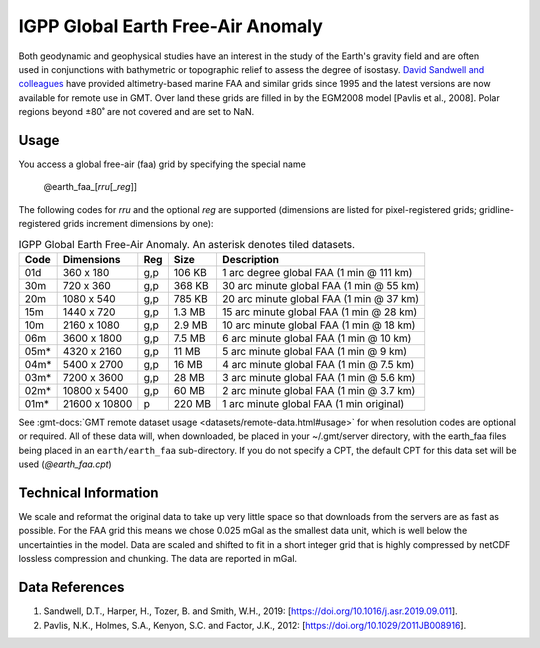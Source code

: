 IGPP Global Earth Free-Air Anomaly
----------------------------------
.. figure:: /_static/igpp.png
   :align: right
   :scale: 20 %

.. figure:: /_static/GMT_faa.jpg
   :width: 710 px
   :align: center

Both geodynamic and geophysical studies have an interest in the study of the Earth's
gravity field and are often used in conjunctions with bathymetric or topographic relief
to assess the degree of isostasy.
`David Sandwell and colleagues <https://topex.ucsd.edu/marine_grav/mar_grav.html>`_
have provided altimetry-based marine FAA and similar grids since 1995 and the latest versions are now
available for remote use in GMT. Over land these grids are filled in by the EGM2008 model [Pavlis et al., 2008].
Polar regions beyond ±80˚ are not covered and are set to NaN.

Usage
~~~~~

You access a global free-air (faa) grid by specifying the special name

   @earth_faa_\ [*rr*\ *u*\ [_\ *reg*\ ]]

The following codes for *rr*\ *u* and the optional *reg* are supported (dimensions are listed
for pixel-registered grids; gridline-registered grids increment dimensions by one):

.. _tbl-earth_faa:

.. table:: IGPP Global Earth Free-Air Anomaly. An asterisk denotes tiled datasets.

  ==== ================= === =======  ========================================
  Code Dimensions        Reg Size     Description
  ==== ================= === =======  ========================================
  01d       360 x    180 g,p  106 KB  1 arc degree global FAA (1 min @ 111 km)
  30m       720 x    360 g,p  368 KB  30 arc minute global FAA (1 min @ 55 km)
  20m      1080 x    540 g,p  785 KB  20 arc minute global FAA (1 min @ 37 km)
  15m      1440 x    720 g,p  1.3 MB  15 arc minute global FAA (1 min @ 28 km)
  10m      2160 x   1080 g,p  2.9 MB  10 arc minute global FAA (1 min @ 18 km)
  06m      3600 x   1800 g,p  7.5 MB  6 arc minute global FAA (1 min @ 10 km)
  05m*     4320 x   2160 g,p   11 MB  5 arc minute global FAA (1 min @ 9 km)
  04m*     5400 x   2700 g,p   16 MB  4 arc minute global FAA (1 min @ 7.5 km)
  03m*     7200 x   3600 g,p   28 MB  3 arc minute global FAA (1 min @ 5.6 km)
  02m*    10800 x   5400 g,p   60 MB  2 arc minute global FAA (1 min @ 3.7 km)
  01m*    21600 x  10800   p  220 MB  1 arc minute global FAA (1 min original)
  ==== ================= === =======  ========================================

See :gmt-docs:`GMT remote dataset usage <datasets/remote-data.html#usage>` for when resolution codes are optional or required.
All of these data will, when downloaded, be placed in your ~/.gmt/server directory, with
the earth_faa files being placed in an ``earth/earth_faa`` sub-directory. If you do not
specify a CPT, the default CPT for this data set will be used (*@earth_faa.cpt*)

Technical Information
~~~~~~~~~~~~~~~~~~~~~

We scale and reformat the original data to take up very little space so that downloads
from the servers are as fast as possible.  For the FAA grid this means
we chose 0.025 mGal as the smallest data unit, which is well below the uncertainties in the
model.  Data are scaled and shifted to fit in a short integer grid that is highly compressed
by netCDF lossless compression and chunking.  The data are reported in mGal.

Data References
~~~~~~~~~~~~~~~

#. Sandwell, D.T., Harper, H., Tozer, B. and Smith, W.H., 2019: [https://doi.org/10.1016/j.asr.2019.09.011].
#. Pavlis, N.K., Holmes, S.A., Kenyon, S.C. and Factor, J.K., 2012: [https://doi.org/10.1029/2011JB008916].
